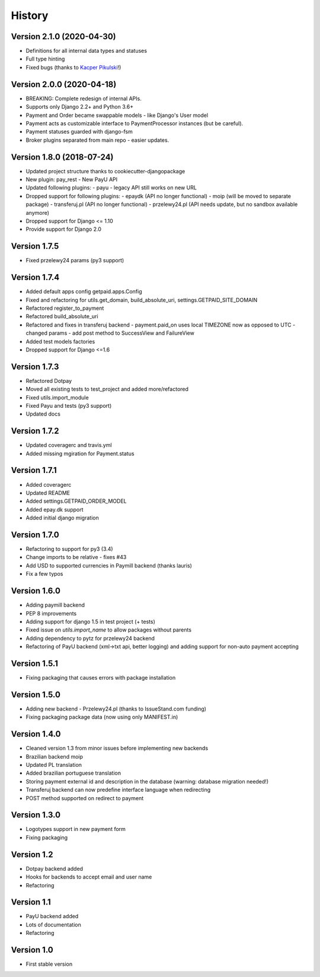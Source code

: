 .. :changelog:

=======
History
=======

Version 2.1.0 (2020-04-30)
--------------------------

* Definitions for all internal data types and statuses
* Full type hinting
* Fixed bugs (thanks to `Kacper Pikulski <https://github.com/pikulak>`_!)


Version 2.0.0 (2020-04-18)
--------------------------

* BREAKING: Complete redesign of internal APIs.
* Supports only Django 2.2+ and Python 3.6+
* Payment and Order became swappable models - like Django's User model
* Payment acts as customizable interface to PaymentProcessor instances (but be careful).
* Payment statuses guarded with django-fsm
* Broker plugins separated from main repo - easier updates.


Version 1.8.0 (2018-07-24)
--------------------------

* Updated project structure thanks to cookiecutter-djangopackage
* New plugin: pay_rest - New PayU API
* Updated following plugins:
  - payu - legacy API still works on new URL
* Dropped support for following plugins:
  - epaydk (API no longer functional)
  - moip (will be moved to separate package)
  - transferuj.pl (API no longer functional)
  - przelewy24.pl (API needs update, but no sandbox available anymore)
* Dropped support for Django <= 1.10
* Provide support for Django 2.0


Version 1.7.5
-------------
* Fixed przelewy24 params (py3 support)

Version 1.7.4
-------------
* Added default apps config getpaid.apps.Config
* Fixed and refactoring for utils.get_domain, build_absolute_uri,
  settings.GETPAID_SITE_DOMAIN
* Refactored register_to_payment
* Refactored build_absolute_uri
* Refactored and fixes in transferuj backend
  - payment.paid_on uses local TIMEZONE now as opposed to UTC
  - changed params
  - add post method to SuccessView and FailureView
* Added test models factories
* Dropped support for Django <=1.6

Version 1.7.3
-------------
* Refactored Dotpay
* Moved all existing tests to test_project and added more/refactored
* Fixed utils.import_module
* Fixed Payu and tests (py3 support)
* Updated docs

Version 1.7.2
-------------
* Updated coveragerc and travis.yml
* Added missing mgiration for Payment.status

Version 1.7.1
-------------
* Added coveragerc
* Updated README
* Added settings.GETPAID_ORDER_MODEL
* Added epay.dk support
* Added initial django migration

Version 1.7.0
-------------
* Refactoring to support for py3 (3.4)
* Change imports to be relative - fixes #43
* Add USD to supported currencies in Paymill backend (thanks lauris)
* Fix a few typos

Version 1.6.0
-------------
* Adding paymill backend
* PEP 8 improvements
* Adding support for django 1.5 in test project (+ tests)
* Fixed issue on `utils.import_name` to allow packages without parents
* Adding dependency to pytz for przelewy24 backend
* Refactoring of PayU backend (xml->txt api, better logging) and adding support for non-auto payment accepting

Version 1.5.1
-------------
* Fixing packaging that causes errors with package installation

Version 1.5.0
-------------
* Adding new backend - Przelewy24.pl (thanks to IssueStand.com funding)
* Fixing packaging package data (now using only MANIFEST.in)

Version 1.4.0
-------------
* Cleaned version 1.3 from minor issues before implementing new backends
* Brazilian backend moip
* Updated PL translation
* Added brazilian portuguese translation
* Storing payment external id and description in the database (warning: database migration needed!)
* Transferuj backend can now predefine interface language when redirecting
* POST method supported on redirect to payment

Version 1.3.0
-------------
* Logotypes support in new payment form
* Fixing packaging

Version 1.2
-----------
* Dotpay backend added
* Hooks for backends to accept email and user name
* Refactoring

Version 1.1
-----------
* PayU backend added
* Lots of documentation
* Refactoring

Version 1.0
-----------
* First stable version
